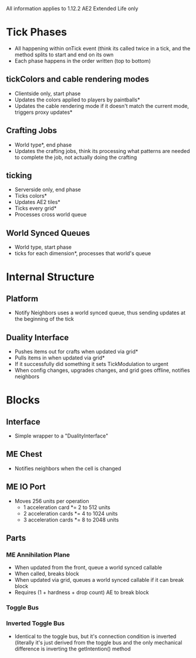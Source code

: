All information applies to 1.12.2 AE2 Extended Life only
* Tick Phases
 - All happening within onTick event (think its called twice in a tick, and the
   method splits to start and end on its own
 - Each phase happens in the order written (top to bottom)
   
** tickColors and cable rendering modes
 - Clientside only, start phase
 - Updates the colors applied to players by paintballs*
 - Updates the cable rendering mode if it doesn't match the current mode,
   triggers proxy updates*
   
** Crafting Jobs
 - World type*, end phase
 - Updates the crafting jobs, think its processing what patterns are needed to
   complete the job, not actually doing the crafting
   
** ticking
 - Serverside only, end phase
 - Ticks colors*
 - Updates AE2 tiles*
 - Ticks every grid*
 - Processes cross world queue
** World Synced Queues
 - World type, start phase
 - ticks for each dimension*, processes that world's queue

* Internal Structure
** Platform
 - Notify Neighbors uses a world synced queue, thus sending updates at the
   beginning of the tick
** Duality Interface
 - Pushes items out for crafts when updated via grid*
 - Pulls items in when updated via grid*
 - If it successfully did something it sets TickModulation to urgent
 - When config changes, upgrades changes, and grid goes offline, notifies neighbors
* Blocks
** Interface
 - Simple wrapper to a "DualityInterface"
   
** ME Chest
 - Notifies neighbors when the cell is changed

** ME IO Port
 - Moves 256 units per operation
   - 1 acceleration card *= 2 to 512 units
   - 2 acceleration cards *= 4 to 1024 units
   - 3 acceleration cards *= 8 to 2048 units
   
** Parts
*** ME Annihilation Plane
 - When updated from the front, queue a world synced callable
 - When called, breaks block
 - When updated via grid, queues a world synced callable if it can break block
 - Requires (1 + hardness + drop count) AE to break block

*** Toggle Bus

*** Inverted Toggle Bus
 - Identical to the toggle bus, but it's connection condition is inverted
   (literally it's just derived from the toggle bus and the only mechanical
   difference is inverting the getIntention() method
